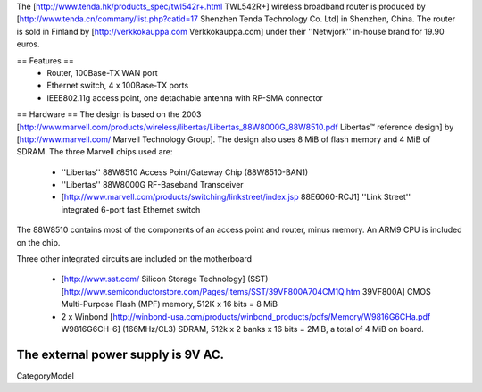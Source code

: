 The [http://www.tenda.hk/products_spec/twl542r+.html TWL542R+] wireless broadband router is produced by [http://www.tenda.cn/commany/list.php?catid=17 Shenzhen Tenda Technology Co. Ltd]  in Shenzhen, China. The router is sold in Finland by [http://verkkokauppa.com Verkkokauppa.com] under their ''Netwjork'' in-house brand for 19.90 euros.

== Features ==
 * Router, 100Base-TX WAN port
 * Ethernet switch, 4 x 100Base-TX ports
 * IEEE802.11g access point, one detachable antenna with RP-SMA connector

== Hardware ==
The design is based on the 2003 [http://www.marvell.com/products/wireless/libertas/Libertas_88W8000G_88W8510.pdf Libertas™ reference design] by [http://www.marvell.com/ Marvell Technology Group]. The design also uses 8 MiB of flash memory and 4 MiB of SDRAM. The three Marvell chips used are:

 * ''Libertas'' 88W8510 Access Point/Gateway Chip (88W8510-BAN1)
 * ''Libertas'' 88W8000G RF-Baseband Transceiver
 * [http://www.marvell.com/products/switching/linkstreet/index.jsp 88E6060-RCJ1] ''Link Street'' integrated 6-port fast Ethernet switch

The 88W8510 contains most of the components of an access point and router, minus memory. An ARM9 CPU is included on the chip.

Three  other integrated circuits are included on the motherboard

 * [http://www.sst.com/ Silicon Storage Technology] (SST) [http://www.semiconductorstore.com/Pages/Items/SST/39VF800A704CM1Q.htm 39VF800A] CMOS Multi-Purpose Flash (MPF) memory, 512K x 16 bits = 8 MiB
 * 2 x Winbond [http://winbond-usa.com/products/winbond_products/pdfs/Memory/W9816G6CHa.pdf W9816G6CH-6] (166MHz/CL3) SDRAM, 512k x 2 banks x 16 bits = 2MiB, a total of 4 MiB on board.

The external power supply is 9V AC.
----
CategoryModel

